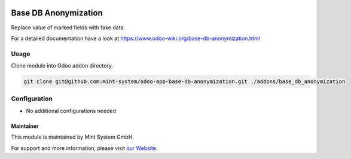 .. image:: https://img.shields.io/badge/licence-GPL--3-blue.svg
    :target: http://www.gnu.org/licenses/gpl-3.0-standalone.html
    :alt: License: GPL-3

=====================
Base DB Anonymization
=====================

Replace value of marked fields with fake data.

For a detailed documentation have a look at https://www.odoo-wiki.org/base-db-anonymization.html

Usage
~~~~~

Clone module into Odoo addon directory.

.. code-block:: bash

    git clone git@github.com:mint-system/odoo-app-base-db-anonymization.git ./addons/base_db_anonymization

Configuration
~~~~~~~~~~~~~

* No additional configurations needed

Maintainer
==========

.. image:: https://raw.githubusercontent.com/Mint-System/Wiki/master/assets/mint-system-logo.png
  :target: https://www.mint-system.ch

This module is maintained by Mint System GmbH.

For support and more information, please visit `our Website <https://www.mint-system.ch>`__.
